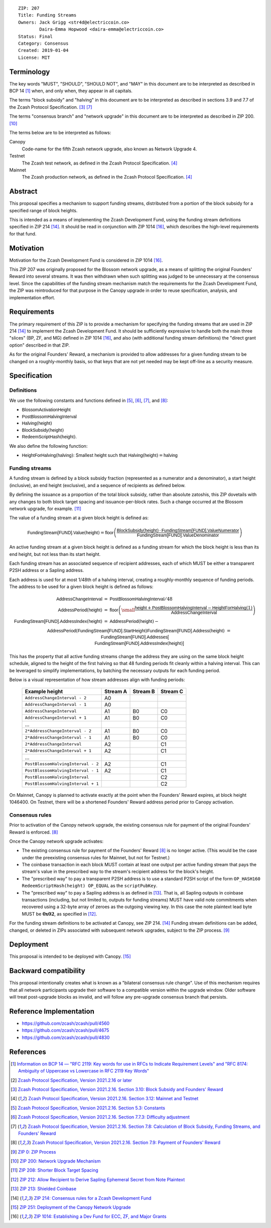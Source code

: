 ::

  ZIP: 207
  Title: Funding Streams
  Owners: Jack Grigg <str4d@electriccoin.co>
          Daira-Emma Hopwood <daira-emma@electriccoin.co>
  Status: Final
  Category: Consensus
  Created: 2019-01-04
  License: MIT


Terminology
===========

The key words "MUST", "SHOULD", "SHOULD NOT", and "MAY" in this document are
to be interpreted as described in BCP 14 [#BCP14]_ when, and only when, they
appear in all capitals.

The terms "block subsidy" and "halving" in this document are to be interpreted
as described in sections 3.9 and 7.7 of the Zcash Protocol Specification.
[#protocol-subsidyconcepts]_ [#protocol-subsidies]_

The terms "consensus branch" and "network upgrade" in this document are to be
interpreted as described in ZIP 200. [#zip-0200]_

The terms below are to be interpreted as follows:

Canopy
  Code-name for the fifth Zcash network upgrade, also known as Network Upgrade 4.
Testnet
  The Zcash test network, as defined in the Zcash Protocol Specification. [#protocol-networks]_
Mainnet
  The Zcash production network, as defined in the Zcash Protocol Specification. [#protocol-networks]_


Abstract
========

This proposal specifies a mechanism to support funding streams, distributed
from a portion of the block subsidy for a specified range of block heights.

This is intended as a means of implementing the Zcash Development Fund,
using the funding stream definitions specified in ZIP 214 [#zip-0214]_. It
should be read in conjunction with ZIP 1014 [#zip-1014]_, which describes
the high-level requirements for that fund.


Motivation
==========

Motivation for the Zcash Development Fund is considered in ZIP 1014 [#zip-1014]_.

This ZIP 207 was originally proposed for the Blossom network upgrade, as a
means of splitting the original Founders' Reward into several streams. It was
then withdrawn when such splitting was judged to be unnecessary at the consensus
level. Since the capabilities of the funding stream mechanism match the
requirements for the Zcash Development Fund, the ZIP was reintroduced for that
purpose in the Canopy upgrade in order to reuse specification, analysis, and
implementation effort.


Requirements
============

The primary requirement of this ZIP is to provide a mechanism for specifying
the funding streams that are used in ZIP 214 [#zip-0214]_ to implement the Zcash
Development Fund. It should be sufficiently expressive to handle both the main
three "slices" (BP, ZF, and MG) defined in ZIP 1014 [#zip-1014]_, and also
(with additional funding stream definitions) the "direct grant option" described
in that ZIP.

As for the original Founders' Reward, a mechanism is provided to allow addresses
for a given funding stream to be changed on a roughly-monthly basis, so that keys
that are not yet needed may be kept off-line as a security measure.


Specification
=============

Definitions
-----------

We use the following constants and functions defined in [#protocol-constants]_,
[#protocol-diffadjustment]_, [#protocol-subsidies]_, and [#protocol-foundersreward]_:

- :math:`\mathsf{BlossomActivationHeight}`
- :math:`\mathsf{PostBlossomHalvingInterval}`
- :math:`\mathsf{Halving}(\mathsf{height})`
- :math:`\mathsf{BlockSubsidy}(\mathsf{height})`
- :math:`\mathsf{RedeemScriptHash}(\mathsf{height})`.

We also define the following function:

- :math:`\mathsf{HeightForHalving}(\mathsf{halving})`: Smallest :math:`\mathsf{height}` such that
  :math:`\mathsf{Halving}(\mathsf{height}) = \mathsf{halving}`


Funding streams
---------------

A funding stream is defined by a block subsidy fraction (represented as a
numerator and a denominator), a start height (inclusive), an end height
(exclusive), and a sequence of recipients as defined below.

By defining the issuance as a proportion of the total block subsidy, rather
than absolute zatoshis, this ZIP dovetails with any changes to both block
target spacing and issuance-per-block rates. Such a change occurred at the
Blossom network upgrade, for example. [#zip-0208]_

The value of a funding stream at a given block height is defined as:

.. math::

    \mathsf{FundingStream[FUND].Value}(\mathsf{height}) =
        \mathsf{floor}\left(
            \frac{\mathsf{BlockSubsidy}(\mathsf{height}) \,\cdot\, \mathsf{FundingStream[FUND].ValueNumerator}}{\mathsf{FundingStream[FUND].ValueDenominator}}
        \right)

An active funding stream at a given block height is defined as a funding
stream for which the block height is less than its end height, but not less
than its start height.

Each funding stream has an associated sequence of recipient addresses,
each of which MUST be either a transparent P2SH address or a Sapling address.

Each address is used for at most 1/48th of a halving interval, creating a
roughly-monthly sequence of funding periods. The address to be used for a
given block height is defined as follows:

.. math::

    \begin{eqnarray*}
        \mathsf{AddressChangeInterval} &=& \mathsf{PostBlossomHalvingInterval} / 48 \\
        \mathsf{AddressPeriod}(\mathsf{height}) &=&
            \mathsf{floor}\left(
                {\small\frac{\mathsf{height} + \mathsf{PostBlossomHalvingInterval} - \mathsf{HeightForHalving}(1)}{\mathsf{AddressChangeInterval}}}
            \right) \\
        \mathsf{FundingStream[FUND].AddressIndex}(\mathsf{height}) &=&
            \mathsf{AddressPeriod}(\mathsf{height}) - \\&&\hspace{2em} \mathsf{AddressPeriod}(\mathsf{FundingStream[FUND].StartHeight}) \\
        \mathsf{FundingStream[FUND].Address}(\mathsf{height}) &=& \mathsf{FundingStream[FUND].Addresses[} \\&&\hspace{2em} \mathsf{FundingStream[FUND].AddressIndex}(\mathsf{height})\mathsf{]}
    \end{eqnarray*}

This has the property that all active funding streams change the address they
are using on the same block height schedule, aligned to the height of the
first halving so that 48 funding periods fit cleanly within a halving
interval. This can be leveraged to simplify implementations, by batching the
necessary outputs for each funding period.

Below is a visual representation of how stream addresses align with funding
periods:

  ================================== ======== ======== ========
            Example height           Stream A Stream B Stream C
  ================================== ======== ======== ========
       ``AddressChangeInterval - 2``    A0
       ``AddressChangeInterval - 1``    A0
       ``AddressChangeInterval``        A1       B0       C0
       ``AddressChangeInterval + 1``    A1       B0       C0
                \...
     ``2*AddressChangeInterval - 2``    A1       B0       C0
     ``2*AddressChangeInterval - 1``    A1       B0       C0
     ``2*AddressChangeInterval``        A2                C1
     ``2*AddressChangeInterval + 1``    A2                C1
                \...
  ``PostBlossomHalvingInterval - 2``    A2                C1
  ``PostBlossomHalvingInterval - 1``    A2                C1
  ``PostBlossomHalvingInterval``                          C2
  ``PostBlossomHalvingInterval + 1``                      C2
  ================================== ======== ======== ========

On Mainnet, Canopy is planned to activate exactly at the point when the Founders'
Reward expires, at block height 1046400. On Testnet, there will be a shortened
Founders' Reward address period prior to Canopy activation.


Consensus rules
---------------

Prior to activation of the Canopy network upgrade, the existing consensus rule
for payment of the original Founders' Reward is enforced. [#protocol-foundersreward]_

Once the Canopy network upgrade activates:

- The existing consensus rule for payment of the Founders' Reward [#protocol-foundersreward]_
  is no longer active.
  (This would be the case under the preexisting consensus rules for Mainnet, but
  not for Testnet.)

- The coinbase transaction in each block MUST contain at least one output per
  active funding stream that pays the stream's value in the prescribed way to
  the stream's recipient address for the block's height.

- The "prescribed way" to pay a transparent P2SH address is to use a standard
  P2SH script of the form ``OP_HASH160 RedeemScriptHash(height) OP_EQUAL`` as
  the ``scriptPubKey``.

- The "prescribed way" to pay a Sapling address is as defined in [#zip-0213]_.
  That is, all Sapling outputs in coinbase transactions (including, but not
  limited to, outputs for funding streams) MUST have valid note commitments
  when recovered using a 32-byte array of zeroes as the outgoing viewing key.
  In this case the note plaintext lead byte MUST be :math:`\mathbf{0x02}`, as
  specified in [#zip-0212]_.

For the funding stream definitions to be activated at Canopy, see ZIP 214. [#zip-0214]_
Funding stream definitions can be added, changed, or deleted in ZIPs associated
with subsequent network upgrades, subject to the ZIP process. [#zip-0000]_


Deployment
==========

This proposal is intended to be deployed with Canopy. [#zip-0251]_


Backward compatibility
======================

This proposal intentionally creates what is known as a "bilateral consensus
rule change". Use of this mechanism requires that all network participants
upgrade their software to a compatible version within the upgrade window.
Older software will treat post-upgrade blocks as invalid, and will follow any
pre-upgrade consensus branch that persists.


Reference Implementation
========================

* https://github.com/zcash/zcash/pull/4560
* https://github.com/zcash/zcash/pull/4675
* https://github.com/zcash/zcash/pull/4830


References
==========

.. [#BCP14] `Information on BCP 14 — "RFC 2119: Key words for use in RFCs to Indicate Requirement Levels" and "RFC 8174: Ambiguity of Uppercase vs Lowercase in RFC 2119 Key Words" <https://www.rfc-editor.org/info/bcp14>`_
.. [#protocol] `Zcash Protocol Specification, Version 2021.2.16 or later <protocol/protocol.pdf>`_
.. [#protocol-subsidyconcepts] `Zcash Protocol Specification, Version 2021.2.16. Section 3.10: Block Subsidy and Founders' Reward <protocol/protocol.pdf#subsidyconcepts>`_
.. [#protocol-networks] `Zcash Protocol Specification, Version 2021.2.16. Section 3.12: Mainnet and Testnet <protocol/protocol.pdf#networks>`_
.. [#protocol-constants] `Zcash Protocol Specification, Version 2021.2.16. Section 5.3: Constants <protocol/protocol.pdf#constants>`_
.. [#protocol-diffadjustment] `Zcash Protocol Specification, Version 2021.2.16. Section 7.7.3: Difficulty adjustment <protocol/protocol.pdf#diffadjustment>`_
.. [#protocol-subsidies] `Zcash Protocol Specification, Version 2021.2.16. Section 7.8: Calculation of Block Subsidy, Funding Streams, and Founders' Reward <protocol/protocol.pdf#subsidies>`_
.. [#protocol-foundersreward] `Zcash Protocol Specification, Version 2021.2.16. Section 7.9: Payment of Founders' Reward <protocol/protocol.pdf#foundersreward>`_
.. [#zip-0000] `ZIP 0: ZIP Process <zip-0000.rst>`_
.. [#zip-0200] `ZIP 200: Network Upgrade Mechanism <zip-0200.rst>`_
.. [#zip-0208] `ZIP 208: Shorter Block Target Spacing <zip-0208.rst>`_
.. [#zip-0212] `ZIP 212: Allow Recipient to Derive Sapling Ephemeral Secret from Note Plaintext <zip-0212.rst>`_
.. [#zip-0213] `ZIP 213: Shielded Coinbase <zip-0213.rst>`_
.. [#zip-0214] `ZIP 214: Consensus rules for a Zcash Development Fund <zip-0214.rst>`_
.. [#zip-0251] `ZIP 251: Deployment of the Canopy Network Upgrade <zip-0251.rst>`_
.. [#zip-1014] `ZIP 1014: Establishing a Dev Fund for ECC, ZF, and Major Grants <zip-1014.rst>`_

